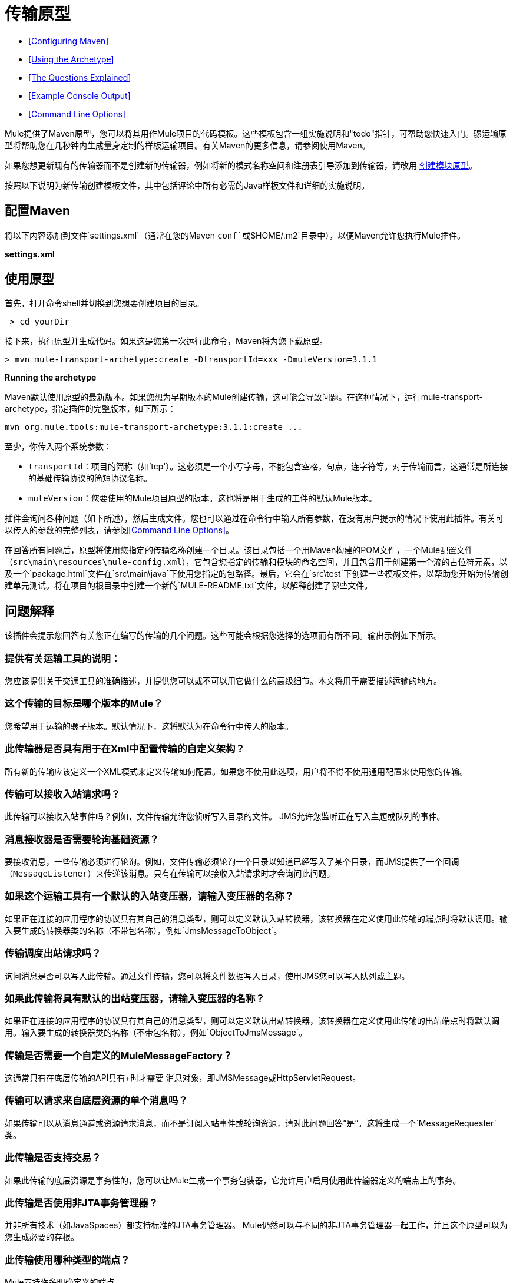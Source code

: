 = 传输原型

*  <<Configuring Maven>>
*  <<Using the Archetype>>
*  <<The Questions Explained>>
*  <<Example Console Output>>
*  <<Command Line Options>>

Mule提供了Maven原型，您可以将其用作Mule项目的代码模板。这些模板包含一组实施说明和"todo"指针，可帮助您快速入门。骡运输原型将帮助您在几秒钟内生成量身定制的样板运输项目。有关Maven的更多信息，请参阅使用Maven。

如果您想更新现有的传输器而不是创建新的传输器，例如将新的模式名称空间和注册表引导添加到传输器，请改用 link:/mule-user-guide/v/3.4/creating-module-archetypes[创建模块原型]。

按照以下说明为新传输创建模板文件，其中包括评论中所有必需的Java样板文件和详细的实施说明。

== 配置Maven

将以下内容添加到文件`settings.xml`（通常在您的Maven `conf`或`$HOME/.m2`目录中），以便Maven允许您执行Mule插件。

*settings.xml*

[source, code, linenums]
----

----

== 使用原型

首先，打开命令shell并切换到您想要创建项目的目录。

----
 > cd yourDir
----

接下来，执行原型并生成代码。如果这是您第一次运行此命令，Maven将为您下载原型。

----
> mvn mule-transport-archetype:create -DtransportId=xxx -DmuleVersion=3.1.1
----

[NOTES]
====
*Running the archetype* +

Maven默认使用原型的最新版本。如果您想为早期版本的Mule创建传输，这可能会导致问题。在这种情况下，运行mule-transport-archetype，指定插件的完整版本，如下所示：
----
mvn org.mule.tools:mule-transport-archetype:3.1.1:create ...
----
====

至少，你传入两个系统参数：

*  `transportId`：项目的简称（如'tcp'）。这必须是一个小写字母，不能包含空格，句点，连字符等。对于传输而言，这通常是所连接的基础传输协议的简短协议名称。
*  `muleVersion`：您要使用的Mule项目原型的版本。这也将是用于生成的工件的默认Mule版本。

插件会询问各种问题（如下所述），然后生成文件。您也可以通过在命令行中输入所有参数，在没有用户提示的情况下使用此插件。有关可以传入的参数的完整列表，请参阅<<Command Line Options>>。

在回答所有问题后，原型将使用您指定的传输名称创建一个目录。该目录包括一个用Maven构建的POM文件，一个Mule配置文件（`src\main\resources\mule-config.xml`），它包含您指定的传输和模块的命名空间，并且包含用于创建第一个流的占位符元素，以及一个`package.html`文件在`src\main\java`下使用您指定的包路径。最后，它会在`src\test`下创建一些模板文件，以帮助您开始为传输创建单元测试。将在项目的根目录中创建一个新的`MULE-README.txt`文件，以解释创建了哪些文件。

== 问题解释

该插件会提示您回答有关您正在编写的传输的几个问题。这些可能会根据您选择的选项而有所不同。输出示例如下所示。

=== 提供有关运输工具的说明：

您应该提供关于交通工具的准确描述，并提供您可以或不可以用它做什么的高级细节。本文将用于需要描述运输的地方。

=== 这个传输的目标是哪个版本的Mule？

您希望用于运输的骡子版本。默认情况下，这将默认为在命令行中传入的版本。

=== 此传输器是否具有用于在Xml中配置传输的自定义架构？

所有新的传输应该定义一个XML模式来定义传输如何配置。如果您不使用此选项，用户将不得不使用通用配置来使用您的传输。

=== 传输可以接收入站请求吗？

此传输可以接收入站事件吗？例如，文件传输允许您侦听写入目录的文件。 JMS允许您监听正在写入主题或队列的事件。

=== 消息接收器是否需要轮询基础资源？

要接收消息，一些传输必须进行轮询。例如，文件传输必须轮询一个目录以知道已经写入了某个目录，而JMS提供了一个回调（`MessageListener`）来传递该消息。只有在传输可以接收入站请求时才会询问此问题。

=== 如果这个运输工具有一个默认的入站变压器，请输入变压器的名称？

如果正在连接的应用程序的协议具有其自己的消息类型，则可以定义默认入站转换器，该转换器在定义使用此传输的端点时将默认调用。输入要生成的转换器类的名称（不带包名称），例如`JmsMessageToObject`。

=== 传输调度出站请求吗？

询问消息是否可以写入此传输。通过文件传输，您可以将文件数据写入目录，使用JMS您可以写入队列或主题。

=== 如果此传输将具有默认的出站变压器，请输入变压器的名称？

如果正在连接的应用程序的协议具有其自己的消息类型，则可以定义默认出站转换器，该转换器在定义使用此传输的出站端点时将默认调用。输入要生成的转换器类的名称（不带包名称），例如`ObjectToJmsMessage`。

=== 传输是否需要一个自定义的MuleMessageFactory？

这通常只有在底层传输的API具有+时才需要
 消息对象，即JMSMessage或HttpServletRequest。

=== 传输可以请求来自底层资源的单个消息吗？

如果传输可以从消息通道或资源请求消息，而不是订阅入站事件或轮询资源，请对此问题回答“是”。这将生成一个`MessageRequester`类。

=== 此传输是否支持交易？

如果此传输的底层资源是事务性的，您可以让Mule生成一个事务包装器，它允许用户启用使用此传输器定义的端点上的事务。

=== 此传输是否使用非JTA事务管理器？

并非所有技术（如JavaSpaces）都支持标准的JTA事务管理器。 Mule仍然可以与不同的非JTA事务管理器一起工作，并且这个原型可以为您生成必要的存根。

=== 此传输使用哪种类型的端点？

Mule支持许多明确定义的端点

* 资源端点（例如，jms：//my.queue）
* 个URL端点（例如，http：// localhost：1234 / context / foo？param = 1）
* 套接字端点（例如，tcp：// localhost：1234）
* 自定义

自定义选项允许您偏离现有的端点样式并解析您自己的。

=== 您希望在此项目中包含哪些Mule传输？

如果您要扩展一个或多个现有传输，请在这里用逗号分隔的列表指定它们。

=== 你想在这个项目中包含哪些Mule模块？

默认情况下，包含Mule客户端模块以便于测试。如果您想包含其他模块，请在这里用逗号分隔的列表指定它们。

== 示例控制台输出

注意：在下面的示例中，MuleForge托管不再存在。在MuleForge提示符处输入*n*。

----
Provide a description of what the transport does:   [default: ]
[INFO] muleVersion:
Which version of Mule is this transport targeted at?   [default: 3.1.1]
[INFO] forgeProject:
Will this project be hosted on MuleForge? [y] or [n]   [default: y]
[INFO] hasCustomSchema:
Will this transport have a custom schema for configuring the transport in Xml? [y] or [n]   [default: y]
[INFO] hasReceiver:
Can the transport receive inbound requests? [y] or [n]   [default: y]
[INFO] isPollingReceiver:
Does the Message Receiver need to poll the underlying resource? [y] or [n]   [default: n]
[INFO] inboundTransformer:
If this transport will have a default inbound transformer, enter the name of thetransformer? (i.e. JmsMessageToObject)   [default: n]
[INFO] hasDispatcher:
Can the transport dispatch outbound requests? [y] or [n]   [default: y]
[INFO] outboundTransformer:
If this transport will have a default outbound transformer, enter the name of thetransformer? (i.e. ObjectToJmsMessage)   [default: n]
[INFO] hasCustomMessageFactory:
Does the transport need a custom MuleMessageFactory? [y] or [n](This is usually only required if the underlying transport has an API that has a message object i.e. JMSMessage or HttpServletRequest)   [default: n]
[INFO] hasRequester:
Can the transport request incoming messages programmatically? [y] or [n]   [default: y]
[INFO] hasTransactions:
Does this transport support transactions? [y] or [n]   [default: n]
[INFO] hasCustomTransactions:
Does this transport use a non-JTA Transaction manager? [y] or [n](i.e. needs to wrap proprietary transaction management)   [default: n]
[INFO] endpointBuilder:
What type of endpoints does this transport use? - [r]esource endpoints (i.e. jms://my.queue) - [u]rl endpoints (i.e. http://localhost:1234/context/foo?param=1) - [s]ocket endpoints (i.e. tcp://localhost:1234) - [c]ustom - parse your own   [default: r]
[INFO] transports:
Which Mule transports do you want to include in this project? If you intend extending a transport you should add it here:(options: axis, cxf, ejb, file, ftp, http, https, imap, imaps, jbpm, jdbc, jetty, jms, multicast, pop3, pop3s, quartz, rmi, servlet, smtp, smtps, servlet, ssl, tls, stdio, tcp, udp, vm, xmpp):   [default: vm]
[INFO] modules:
Which Mule modules do you want to include in this project? The client is added for testing:(options: bulders,client,jaas,jbossts,management,ognl,pgp,scripting, spring-extras,sxc,xml):  [default: client]
----

== 命令行选项

默认情况下，此插件以交互模式运行，但可以使用以下选项以无提示模式运行它：

----
-DinteractiveMode=false
----

以下选项可以传入：

[%header,cols="34,33,33"]
|===
|姓名 |示例 |默认值
| {transportId {1}}  -  DtransportId = TCP  |无
|描述 |  -  Ddescription = "some text"  |无
| {muleVersion {1}}  -  DmuleVersion = 3.1.1  |无
| {hasCustomSchema {1}}  -  DhasCustomSchema =真 |真
| {forgeProject {1}}  -  DforgeProject =真 |真
| {hasDispatcher {1}}  -  DhasDispatcher =真 |真
| {hasRequester {1}}  -  DhasRequester =真 |真
| {hasCustomMessageFactory {1}}  -  DhasCustomMessageFactory =真 |假
| {hasTransactions {1}}  -  DhasTransactions =假 |假
|版本 |  -  Dversion = 1.0-SNAPSHOT  | <muleVersion>
| {inboundTransformer {1}}  -  DinboundTransformer =假 |假
|的groupId  |  - 。DgroupId = org.mule.transport.tcp  | org.mule.transport <transportId>
| {hasReceiver {1}}  -  DhasReceiver =真 |真
| {isPollingReceiver {1}}  -  DisPollingReceiver =假 |假
| {outboundTransformer {1}}  -  DoutboundTransformer =假 |假
| {endpointBuilder {1}}  -  DendpointBuilder = S  |  -  [R
| {hasCustomTransactions {1}}  -  DhasCustomTransactions =假 |假
| {运输{1}}  -  Dtransports = VM，JMS  | VM
| {模块{1}}  -  Dmodules =客户端，XML  |客户端
|===
